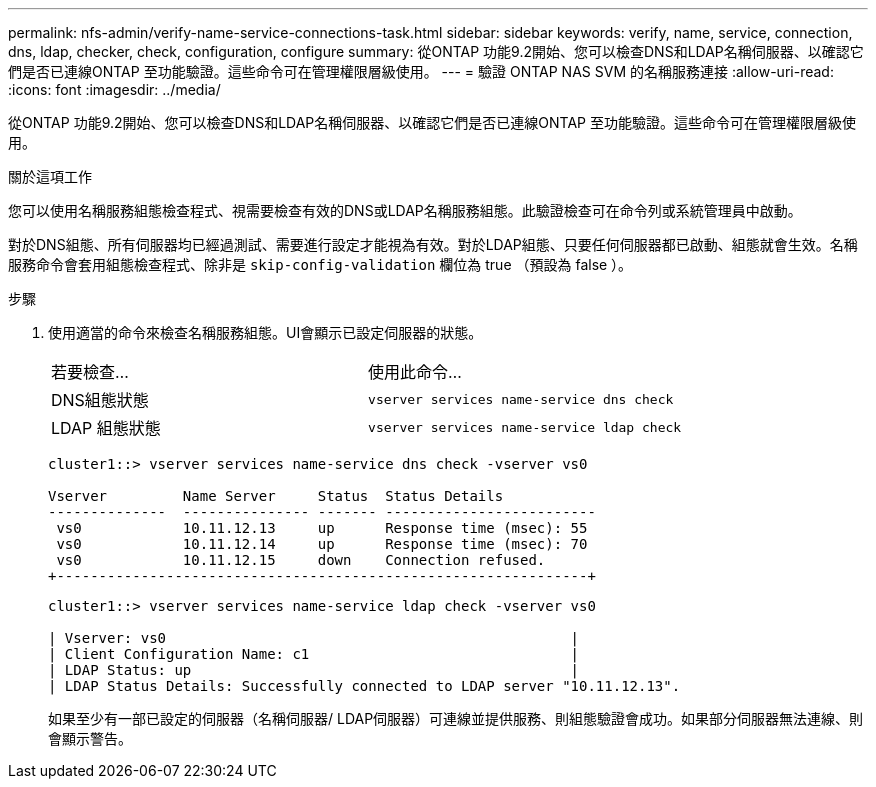 ---
permalink: nfs-admin/verify-name-service-connections-task.html 
sidebar: sidebar 
keywords: verify, name, service, connection, dns, ldap, checker, check, configuration, configure 
summary: 從ONTAP 功能9.2開始、您可以檢查DNS和LDAP名稱伺服器、以確認它們是否已連線ONTAP 至功能驗證。這些命令可在管理權限層級使用。 
---
= 驗證 ONTAP NAS SVM 的名稱服務連接
:allow-uri-read: 
:icons: font
:imagesdir: ../media/


[role="lead"]
從ONTAP 功能9.2開始、您可以檢查DNS和LDAP名稱伺服器、以確認它們是否已連線ONTAP 至功能驗證。這些命令可在管理權限層級使用。

.關於這項工作
您可以使用名稱服務組態檢查程式、視需要檢查有效的DNS或LDAP名稱服務組態。此驗證檢查可在命令列或系統管理員中啟動。

對於DNS組態、所有伺服器均已經過測試、需要進行設定才能視為有效。對於LDAP組態、只要任何伺服器都已啟動、組態就會生效。名稱服務命令會套用組態檢查程式、除非是 `skip-config-validation` 欄位為 true （預設為 false ）。

.步驟
. 使用適當的命令來檢查名稱服務組態。UI會顯示已設定伺服器的狀態。
+
|===


| 若要檢查... | 使用此命令... 


 a| 
DNS組態狀態
 a| 
`vserver services name-service dns check`



 a| 
LDAP 組態狀態
 a| 
`vserver services name-service ldap check`

|===
+
[listing]
----
cluster1::> vserver services name-service dns check -vserver vs0

Vserver         Name Server     Status  Status Details
--------------  --------------- ------- -------------------------
 vs0            10.11.12.13     up      Response time (msec): 55
 vs0            10.11.12.14     up      Response time (msec): 70
 vs0            10.11.12.15     down    Connection refused.
+---------------------------------------------------------------+
----
+
[listing]
----
cluster1::> vserver services name-service ldap check -vserver vs0

| Vserver: vs0                                                |
| Client Configuration Name: c1                               |
| LDAP Status: up                                             |
| LDAP Status Details: Successfully connected to LDAP server "10.11.12.13".                                              |
----
+
如果至少有一部已設定的伺服器（名稱伺服器/ LDAP伺服器）可連線並提供服務、則組態驗證會成功。如果部分伺服器無法連線、則會顯示警告。


